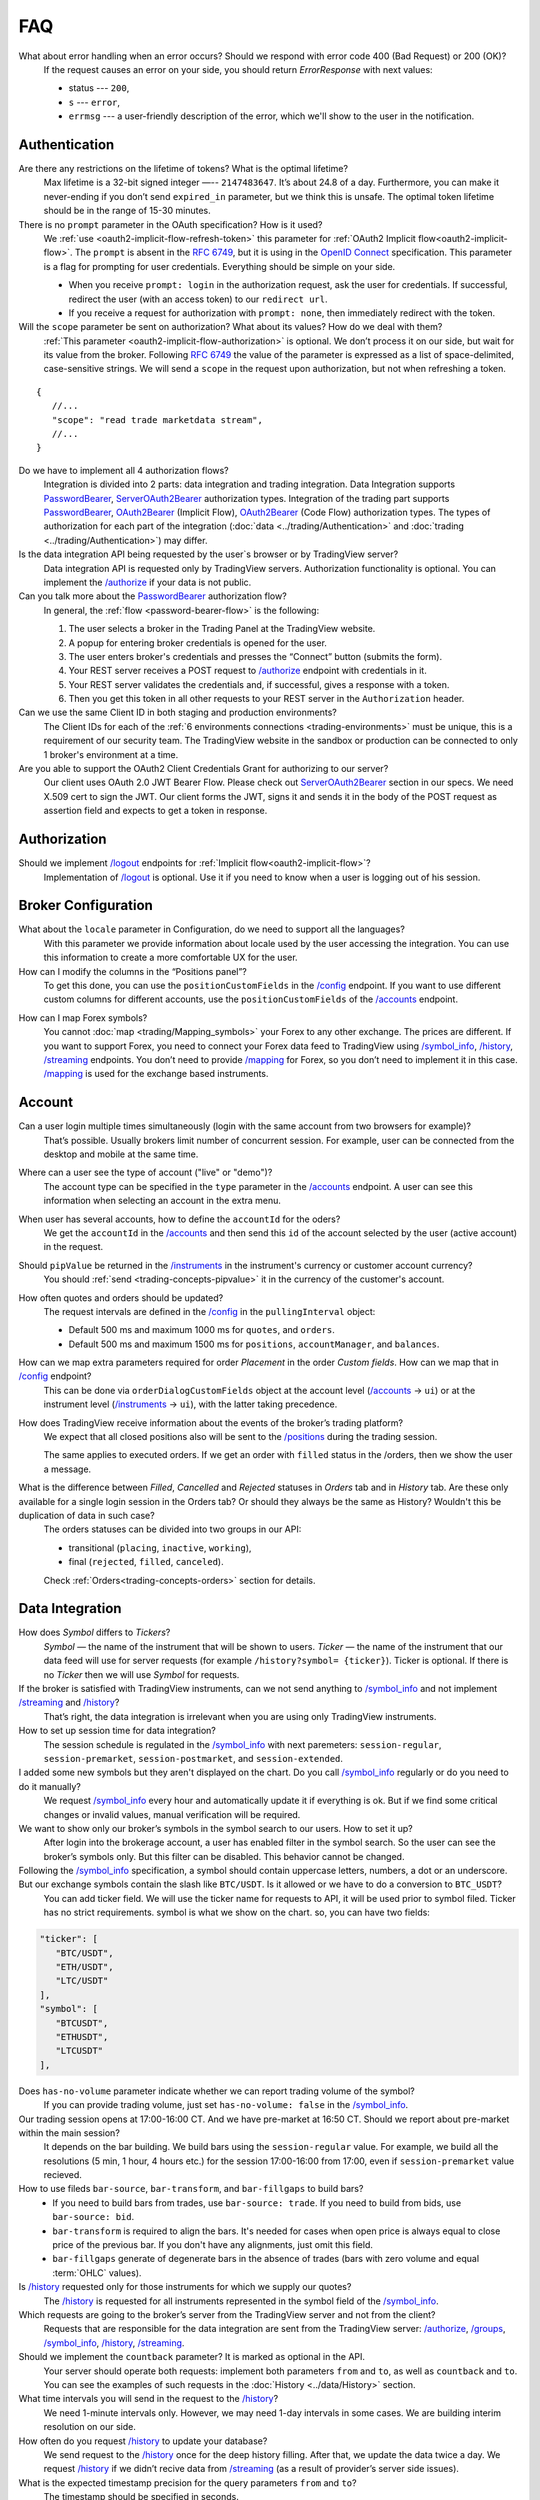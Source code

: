 .. links
.. _`/accounts`: https://www.tradingview.com/rest-api-spec/#operation/getAccounts
.. _`/authorize`: https://www.tradingview.com/rest-api-spec/#operation/authorize
.. _`/config`: https://www.tradingview.com/rest-api-spec/#operation/getConfiguration
.. _`/depth`: https://www.tradingview.com/rest-api-spec/#operation/getDepth
.. _`/groups`: https://www.tradingview.com/rest-api-spec/#operation/getGroups
.. _`/history`: https://www.tradingview.com/rest-api-spec/#operation/getHistory
.. _`/instruments`: https://www.tradingview.com/rest-api-spec/#operation/getInstruments
.. _`/logout`: https://www.tradingview.com/rest-api-spec/#operation/logout
.. _`/mapping`: https://www.tradingview.com/rest-api-spec/#operation/getMappin
.. _`/orders`: https://www.tradingview.com/rest-api-spec/#operation/placeOrder
.. _`/ordersHistory`: https://www.tradingview.com/rest-api-spec/#operation/getOrdersHistory
.. _`/permissions`: https://www.tradingview.com/rest-api-spec/#operation/getPermissions
.. _`/positions`: https://www.tradingview.com/rest-api-spec/#operation/getPositions
.. _`/quotes`: https://www.tradingview.com/rest-api-spec/#operation/getQuotes
.. _`/state`: https://www.tradingview.com/rest-api-spec/#operation/getState
.. _`/streaming`: https://www.tradingview.com/rest-api-spec/#operation/streaming
.. _`/symbol_info`: https://www.tradingview.com/rest-api-spec/#operation/getSymbolInfo
.. _`PasswordBearer`: https://www.tradingview.com/rest-api-spec/#section/Authentication/PasswordBearer
.. _`OAuth2Bearer`: https://www.tradingview.com/rest-api-spec/#section/Authentication/OAuth2Bearer
.. _`ServerOAuth2Bearer`: https://www.tradingview.com/rest-api-spec/#section/Authentication/ServerOAuth2Bearer
.. _`OpenID Connect`: https://openid.net/specs/openid-connect-core-1_0.html#AuthRequest
.. _`streamingHistoryEquality`: https://github.com/tradingview-inspect/tests/wiki/streamingHistoryEquality

FAQ
***

What about error handling when an error occurs? Should we respond with error code 400 (Bad Request) or 200 (OK)?
   If the request causes an error on your side, you should return *ErrorResponse* with next values:

   * status --- ``200``,
   * ``s`` --- ``error``,
   * ``errmsg`` --- a user-friendly description of the error, which we'll show to the user in the notification.

Authentication
--------------

Are there any restrictions on the lifetime of tokens? What is the optimal lifetime?
   Max lifetime is a 32-bit signed integer —-- ``2147483647``. It’s about 24.8 of a day. Furthermore, you can make it
   never-ending if you don’t send ``expired_in`` parameter, but we think this is unsafe. The optimal token lifetime
   should be in the range of 15-30 minutes.

There is no ``prompt`` parameter in the OAuth specification? How is it used?
   We :ref:`use <oauth2-implicit-flow-refresh-token>` this parameter for 
   :ref:`OAuth2 Implicit flow<oauth2-implicit-flow>`. The ``prompt`` is absent in the :rfc:`6749`, but it is using in 
   the `OpenID Connect`_ specification. This parameter is a flag for prompting for user credentials. Everything should 
   be simple on your side.

   * When you receive ``prompt: login`` in the authorization request, ask the user for credentials. If successful,
     redirect the user (with an access token) to our ``redirect url``.
   * If you receive a request for authorization with ``prompt: none``, then immediately redirect with the token.

Will the ``scope`` parameter be sent on authorization? What about its values? How do we deal with them?
   :ref:`This parameter <oauth2-implicit-flow-authorization>` is optional. We don’t process it on our side, but wait for
   its value from the broker. Following :rfc:`6749#section-3.3` the value of the parameter is expressed as a list of 
   space-delimited, case-sensitive strings. We will send a ``scope`` in the request upon authorization, but not when 
   refreshing a token.

::

      {
         //...
         "scope": "read trade marketdata stream",
         //...
      }

Do we have to implement all 4 authorization flows?
   Integration is divided into 2 parts: data integration and trading integration. Data Integration supports
   `PasswordBearer`_, `ServerOAuth2Bearer`_ authorization types. Integration of the trading part supports 
   `PasswordBearer`_, `OAuth2Bearer`_ (Implicit Flow), `OAuth2Bearer`_ (Code Flow) authorization types.
   The types of authorization for each part of the integration (:doc:`data <../trading/Authentication>` and 
   :doc:`trading <../trading/Authentication>`) may differ.

Is the data integration API being requested by the user\`s browser or by TradingView server?
   Data integration API is requested only by TradingView servers. Authorization functionality is optional. You can 
   implement the `/authorize`_ if your data is not public.

Can you talk more about the `PasswordBearer`_ authorization flow?
   In general, the :ref:`flow <password-bearer-flow>` is the following:

   1. The user selects a broker in the Trading Panel at the TradingView website.
   2. A popup for entering broker credentials is opened for the user.
   3. The user enters broker\'s credentials and presses the “Connect” button (submits the form).
   4. Your REST server receives a POST request to `/authorize`_ endpoint with credentials in it.
   5. Your REST server validates the credentials and, if successful, gives a response with a token.
   6. Then you get this token in all other requests to your REST server in the ``Authorization`` header.

Can we use the same Client ID in both staging and production environments?
   The Сlient IDs for each of the :ref:`6 environments connections <trading-environments>` must be unique, this 
   is a requirement of our security team. The TradingView website in the sandbox or production can be connected to only 
   1 broker's environment at a time. 

Are you able to support the OAuth2 Client Credentials Grant for authorizing to our server? 
   Our client uses OAuth 2.0 JWT Bearer Flow. Please check out `ServerOAuth2Bearer`_ section in our specs. We need
   X.509 cert to sign the JWT. Our client forms the JWT, signs it and sends it in the body of the POST request as
   assertion field and expects to get a token in response.

Authorization
-------------

.. Authorize
.. .........

.. Logout
.. ......

Should we implement `/logout`_ endpoints for :ref:`Implicit flow<oauth2-implicit-flow>`?
   Implementation of `/logout`_ is optional. Use it if you need to know when a user is logging out of his session.

Broker Configuration
--------------------

.. Configuration
.. .............

What about the ``locale`` parameter in Configuration, do we need to support all the languages?
   With this parameter we provide information about locale used by the user accessing the integration. You can use this
   information to create a more comfortable UX for the user.

How can I modify the columns in the “Positions panel”?
   To get this done, you can use the ``positionCustomFields`` in the `/config`_ endpoint. If you want to use different
   custom columns for different accounts, use the ``positionCustomFields`` of the `/accounts`_ endpoint.

.. Mapping
.. .......

How can I map Forex symbols?
   You cannot :doc:`map <trading/Mapping_symbols>` your Forex to any other exchange. The prices are different. If you 
   want to support Forex, you need to connect your Forex data feed to TradingView using `/symbol_info`_, `/history`_, 
   `/streaming`_ endpoints. You don\’t need to provide `/mapping`_ for Forex, so you don’t need to implement it in this
   case. `/mapping`_ is used for the exchange based instruments.

Account
-------

Can a user login multiple times simultaneously (login with the same account from two browsers for example)?
   That’s possible. Usually brokers limit number of concurrent session. For example, user can be connected from the
   desktop and mobile at the same time.

.. Accounts
.. ........

Where can a user see the type of account ("live" or "demo")?
   The account type can be specified in the ``type`` parameter in the `/accounts`_ endpoint. A user can see this 
   information when selecting an account in the extra menu.

.. image:: ../images/accounts-menu.png
   :alt: Names in the account menu.
   :align: center

When user has several accounts, how to define the ``accountId`` for the oders?
   We get the ``accountId`` in the `/accounts`_ and then send this ``id`` of the account selected by the user (active 
   account) in the request.

.. Instruments
.. ...........

Should ``pipValue`` be returned in the `/instruments`_ in the instrument's currency or customer account currency?
   You should :ref:`send <trading-concepts-pipvalue>` it in the currency of the customer's account.

.. State
.. .....

How often quotes and orders should be updated?
   The request intervals are defined in the `/config`_ in the ``pullingInterval`` object:

   * Default 500 ms and maximum 1000 ms for ``quotes``, and ``orders``.
   * Default 500 ms and maximum 1500 ms for ``positions``, ``accountManager``, and ``balances``.

.. Orders
.. ......

How can we map extra parameters required for order *Placement* in the order *Custom fields*. How can we map that in `/config`_ endpoint?
   This can be done via ``orderDialogCustomFields`` object at the account level (`/accounts`_ → ``ui``) or at the
   instrument level (`/instruments`_ → ``ui``), with the latter taking precedence.

.. Positions
.. .........

How does TradingView receive information about the events of the broker’s trading platform?
   We expect that all closed positions also will be sent to the `/positions`_ during the trading session.

   The same applies to executed orders. If we get an order with ``filled`` status in the /orders, then we show the user
   a message.

.. Balances
.. ........

.. Executions
.. ..........

.. Orders History
.. ..............

What is the difference between *Filled*, *Cancelled* and *Rejected* statuses in *Orders* tab and in *History* tab. Are these only available for a single login session in the Orders tab? Or should they always be the same as History? Wouldn't this be duplication of data in such case?
   The orders statuses can be divided into two groups in our API:
   
   * transitional (``placing``, ``inactive``, ``working``),
   * final (``rejected``, ``filled``, ``canceled``).
   
   Check :ref:`Orders<trading-concepts-orders>` section for details.

.. Get Leverage
.. ............

.. Set Leverage
.. ............

.. Preview Leverage
.. ................

.. Trading
.. -------

.. Place Order
.. ...........

.. Modify Order
.. ............

.. Cancel Order
.. ............

.. Preview Order
.. .............

.. Modify Position
.. ...............

.. Close Position
.. ..............

Data Integration
----------------

How does *Symbol* differs to *Tickers*?
   *Symbol* — the name of the instrument that will be shown to users. *Ticker* — the name of the instrument that our 
   data feed will use for server requests (for example ``/history?symbol= {ticker}``). Ticker is optional. If there is 
   no *Ticker* then we will use *Symbol* for requests.

If the broker is satisfied with TradingView instruments, can we not send anything to `/symbol_info`_ and not implement `/streaming`_ and `/history`_?
   That’s right, the data integration is irrelevant when you are using only TradingView instruments.

How to set up session time for data integration?
   The session schedule is regulated in the `/symbol_info`_ with next paremeters: ``session-regular``, 
   ``session-premarket``, ``session-postmarket``, and ``session-extended``.

I added some new symbols but they aren't displayed on the chart. Do you call `/symbol_info`_ regularly or do you need to do it manually?
   We request `/symbol_info`_ every hour and automatically update it if everything is ok. But if we find some critical 
   changes or invalid values, manual verification will be required.

We want to show only our broker’s symbols in the symbol search to our users. How to set it up?
   After login into the brokerage account, a user has enabled filter in the symbol search. So the user can see the 
   broker’s symbols only. But this filter can be disabled. This behavior cannot be changed.

Following the `/symbol_info`_ specification, a symbol should contain uppercase letters, numbers, a dot or an underscore. But our exchange symbols contain the slash like ``BTC/USDT``. Is it allowed or we have to do a conversion to ``BTC_USDT``?
   You can add ticker field. We will use the ticker name for requests to API, it will be used prior to symbol filed. 
   Ticker has no strict requirements. symbol is what we show on the chart. so, you can have two fields:

.. code-block:: javascript

   "ticker": [
      "BTC/USDT",
      "ETH/USDT",
      "LTC/USDT"
   ],
   "symbol": [
      "BTCUSDT",
      "ETHUSDT",
      "LTCUSDT"
   ],

Does ``has-no-volume`` parameter indicate whether we can report trading volume of the symbol?
   If you can provide trading volume, just set ``has-no-volume: false`` in the `/symbol_info`_.

Our trading session opens at 17:00-16:00 CT. And we have pre-market at 16:50 CT. Should we report about pre-market within the main session?
   It depends on the bar building. We build bars using the ``session-regular`` value. For example, we build all the 
   resolutions (5 min, 1 hour, 4 hours etc.) for the session 17:00-16:00 from 17:00, even if ``session-premarket`` 
   value recieved.

How to use fileds ``bar-source``, ``bar-transform``, and ``bar-fillgaps`` to build bars?
   * If you need to build bars from trades, use ``bar-source: trade``. If you need to build from bids, use 
     ``bar-source: bid``.
   * ``bar-transform`` is required to align the bars. It's needed for cases when open price is always equal to close 
     price of the previous bar. If you don't have any alignments, just omit this field.
   * ``bar-fillgaps`` generate of degenerate bars in the absence of trades (bars with zero volume and equal 
     :term:`OHLC` values).

Is `/history`_ requested only for those instruments for which we supply our quotes?
   The `/history`_ is requested for all instruments represented in the symbol field of the `/symbol_info`_.

Which requests are going to the broker’s server from the TradingView server and not from the client?
   Requests that are responsible for the data integration are sent from the TradingView server:  `/authorize`_, 
   `/groups`_, `/symbol_info`_, `/history`_, `/streaming`_.

Should we implement the ``countback`` parameter? It is marked as optional in the API.
   Your server should operate both requests: implement both parameters ``from`` and ``to``, as well as ``countback`` and
   ``to``. You can see the examples of such requests in the :doc:`History <../data/History>` section.

What time intervals you will send in the request to the `/history`_?
   We need 1-minute intervals only. However, we may need 1-day intervals in some cases. We are building interim 
   resolution on our side.

How often do you request `/history`_ to update your database?
   We send request to the `/history`_ once for the deep history filling. After that, we update the data twice a day. We 
   request `/history`_ if we didn’t recive data from `/streaming`_ (as a result of provider’s server side issues).

What is the expected timestamp precision for the query parameters ``from`` and ``to``?
   The timestamp should be specified in seconds.

How do you get prices from the brokers? The price can change more than ten times per second for each instrument.
   `/streaming`_ endpoint is a permanent connection used to accept changes in quotes for all instruments.

The symbol id is required for the stream of prices response. Can we use ticker format instead. i.e. return ``BTC/USDT`` instead of ``BTCUSDT``?
   Yes, it will be the correct response format for the `/streaming`_. 

Should we send ``StreamingDailyBarResponse``? Or it can be calculated from our 1-minute history intervals and live feed data?
   You do not need to send it. If there is ``has-daily: false`` in the `/symbol_info`_, we will skip the daily updates. 
   However, when it is impossible to build a day bar out of minute bars, we need to request it daily.

Is it expected that the query to the `/history`_ should consider trades within the time interval, even for open and close prices?
   We build bar from the `/streaming`_ ticks. For verification, we use `streamingHistoryEquality`_ test.

Should we change the session schedule during the summer/winter time changes?
   You shouldn’t change the session schedule without TradingView team's confirmation. The transition to summer/winter 
   time is carried out automatically following the ``timezone`` parameter in the `/symbol_info`_.

Should we change the session schedule during the holidays?
   You shouldn’t change the session schedule without TradingView team's confirmation. We don’t support holidays 
   parameter at the moment, but we'll add it in the future.

Is it possible to add breaks during the trading day?
   That's not possible right now, as the trading day is continuous.

How to set up a minimal price step (min tick size)?
   Minimal tick size is set by ``pricescale`` and ``minmovement`` parameters in the `/symbol_info`_:
   ``min tick size =  minmovement / pricescale``. For example, if you need to set a price step in ``0.01``, then you
   need to set ``pricescale: 100``, and ``minmovement: 1``.
